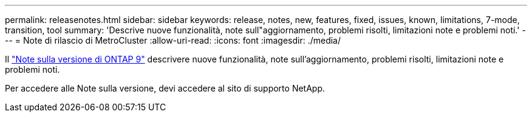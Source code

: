 ---
permalink: releasenotes.html 
sidebar: sidebar 
keywords: release, notes, new, features, fixed, issues, known, limitations, 7-mode, transition, tool 
summary: 'Descrive nuove funzionalità, note sull"aggiornamento, problemi risolti, limitazioni note e problemi noti.' 
---
= Note di rilascio di MetroCluster
:allow-uri-read: 
:icons: font
:imagesdir: ./media/


[role="lead"]
Il link:https://library.netapp.com/ecm/ecm_download_file/ECMLP2492508["Note sulla versione di ONTAP 9"^] descrivere nuove funzionalità, note sull'aggiornamento, problemi risolti, limitazioni note e problemi noti.

Per accedere alle Note sulla versione, devi accedere al sito di supporto NetApp.
